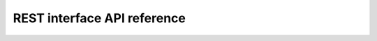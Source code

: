 REST interface API reference
...............

+--------------------------+----------------------------+------------------------------+------------------------------------------------+-----------------------------------------+
| Endpoint                 | Request arguments          | Respond fields               | Example URL                                    | Description                              |
+==========================+============================+==============================+================================================+=========================================+
| data_version             | (None)                     | - data_version               | http://api.biocommons.org/hgvs/v0/data_version |                                             | UTA data version.                       |
|                          |                            |                              |                                                |                                         |
|                          |                            |                              |                                                |                                         |
|                          |                            |                              |                                                |                                         |
|                          |                            |                              |                                                |                                         |
|                          |                            |                              |                                                |                                         |
|                          |                            |                              |                                                |                                         |
|                          |                            |                              |                                                |                                         |
|                          |                            |                              |                                                |                                         |
|                          |                            |                              |                                                |                                         |
|                          |                            |                              |                                                |                                         |
|                          |                            |                              |                                                |                                         |
+--------------------------+----------------------------+------------------------------+------------------------------------------------+-----------------------------------------+
| schema_version           | (None)                     | - schema_version             | http://api.biocommons.org/hgvs/v0/schema_      | database schema version                 |
|                          |                            |                              | version                                        |                                         |
|                          |                            |                              |                                                |                                         |
|                          |                            |                              |                                                |                                         |
|                          |                            |                              |                                                |                                         |
|                          |                            |                              |                                                |                                         |
|                          |                            |                              |                                                |                                         |
|                          |                            |                              |                                                |                                         |
|                          |                            |                              |                                                |                                         |
|                          |                            |                              |                                                |                                         |
|                          |                            |                              |                                                |                                         |
|                          |                            |                              |                                                |                                         |
+--------------------------+----------------------------+------------------------------+------------------------------------------------+-----------------------------------------+
| tx_exons                 | - _ac                      | - tes_exon_set_id            | http://api.biocommons.org/tx_exons?tx_ac=NM_   | return transcript exon info for         |
|                          |                            | - aes_exon_set_id            | 199425.2&alt_ac=NC_000020.10&alt_aln           | supplied accession.                     |
|                          |                            | - tx_ac                      | _method=splign                                 |                                         |
|                          |                            | - alt_ac                     |                                                |                                         |
|                          |                            | - alt_strand                 |                                                |                                         |
|                          |                            | - alt_aln_method             |                                                |                                         |
|                          |                            | - ord                        |                                                |                                         |
|                          |                            | - tx_exon_id                 |                                                |                                         |
|                          |                            | - alt_exon_id                |                                                |                                         |
|                          |                            | - tx_start_i                 |                                                |                                         |
|                          |                            | - tx_end_i                   |                                                |                                         |
|                          |                            | - alt_start_i                |                                                |                                         |
|                          |                            | - alt_end_i                  |                                                |                                         |
|                          |                            | - cigar                      |                                                |                                         |
|                          |                            |                              |                                                |                                         |
|                          |                            |                              |                                                |                                         |
|                          |                            |                              |                                                |                                         |
+--------------------------+----------------------------+------------------------------+------------------------------------------------+-----------------------------------------+
| tx_info                  | - tx_ac                    | - alt_aln_method             | http://api.biocommons.org/tx_info?tx_ac=       | return a single transcript info for     |
|                          |                            | - cds_start_i                | NM_199425.2&alt_ac=NC_000020.10&alt_aln_       | supplied accession.                     |
|                          |                            | - alt_ac                     | method=splign                                  |                                         |
|                          |                            | - cds_end_i                  |                                                |                                         |
|                          |                            | - tx_ac                      |                                                |                                         |
|                          |                            | - hgnc                       |                                                |                                         |
|                          |                            |                              |                                                |                                         |
|                          |                            |                              |                                                |                                         |
|                          |                            |                              |                                                |                                         |
|                          |                            |                              |                                                |                                         |
|                          |                            |                              |                                                |                                         |
|                          |                            |                              |                                                |                                         |
+--------------------------+----------------------------+------------------------------+------------------------------------------------+-----------------------------------------+
| sequence                 | - ac                       | - seq                        | http://api.biocommons.org/sequence?ac=         | Fetches sequence by accession,          |
|                          |                            |                              | NM_199425.2                                    | optionally bounded by [start, end) .    |
|                          |                            |                              |                                                |                                         |
|                          |                            |                              |                                                |                                         |
|                          |                            |                              |                                                |                                         |
|                          |                            |                              |                                                |                                         |
|                          |                            |                              |                                                |                                         |
|                          |                            |                              |                                                |                                         |
|                          |                            |                              |                                                |                                         |
|                          |                            |                              |                                                |                                         |
|                          |                            |                              |                                                |                                         |
|                          |                            |                              |                                                |                                         |
+--------------------------+----------------------------+------------------------------+------------------------------------------------+-----------------------------------------+
| tx_for_gene              | - gene                     | - alt_aln_method             | http://api.biocommons.org/tx_for_gene?gene=    | return transcript info records for      |
|                          |                            | - cds_start_i                | VSX1                                           | supplied gene, in order of decreasing   |
|                          |                            | - alt_ac                     |                                                | length.                                 |
|                          |                            | - cds_end_i                  |                                                |                                         |
|                          |                            | - tx_ac                      |                                                |                                         |
|                          |                            | - hgnc                       |                                                |                                         |
|                          |                            |                              |                                                |                                         |
+--------------------------+----------------------------+------------------------------+------------------------------------------------+-----------------------------------------+
| tx_for_region            | - alt_ac                   | - alt_aln_method             | http://api.biocommons.org/tx_for_region?alt_   | return transcripts that overlap given   |
|                          |                            | - start_i                    | ac=NC_000020.10&alt_aln_method=splign&start    | region.                                 |
|                          |                            | - alt_ac                     | =100000&end=200000                             |                                         |
|                          |                            | - tx_ac                      |                                                |                                         |
|                          |                            | - end_i                      |                                                |                                         |
|                          |                            | - alt_strand                 |                                                |                                         |
|                          |                            |                              |                                                |                                         |
+--------------------------+----------------------------+------------------------------+------------------------------------------------+-----------------------------------------+
| acs_for_protein_seq      | - seq                      | - ac                         | http://api.biocommons.org/acs_for_protein_seq? | returns a list of protein accessions    |
|                          |                            |                              | seq=MTTRGFSCLLLLIREIDLSAKRRI                   | for a given sequence.  The list is      |
|                          |                            |                              |                                                | guaranteed to contain at least one      |
|                          |                            |                              |                                                | element with the MD5-based accession    |
|                          |                            |                              |                                                | (MD5_01234abc...def56789) at the end    |
|                          |                            |                              |                                                | of the list.                            |
|                          |                            |                              |                                                |                                         |
+--------------------------+----------------------------+------------------------------+------------------------------------------------+-----------------------------------------+
| gene_info                | - gene                     | - added                      | http://api.biocommons.org/gene_info?gene=VSX1  | returns basic information about the     |
|                          |                            | - descr                      |                                                | gene.                                   |
|                          |                            | - summary                    |                                                |                                         |
|                          |                            | - maploc                     |                                                |                                         |
|                          |                            | - hgnc                       |                                                |                                         |
|                          |                            | - aliases                    |                                                |                                         |
|                          |                            |                              |                                                |                                         |
+--------------------------+----------------------------+------------------------------+------------------------------------------------+-----------------------------------------+
| tx_mapping_options       | - tx_ac                    | - alt_ac                     | http://api.biocommons.org/tx_mapping_options?  | Return all transcript alignment sets    |
|                          |                            | - tx_ac                      | tx_ac=NM_199425.2                              | for a given transcript accession        |
|                          |                            | - alt_aln_method             |                                                | (tx_ac); returns empty list if          |
|                          |                            |                              |                                                | transcript does not exist.  Use this    |
|                          |                            |                              |                                                | method to discovery possible mapping    |
|                          |                            |                              |                                                | options supported in the database.      |
|                          |                            |                              |                                                |                                         |
+--------------------------+----------------------------+------------------------------+------------------------------------------------+-----------------------------------------+
| tx_identity_info         | - tx_ac                    | - alt_aln_method             | http://api.biocommons.org/tx_identity_info?    | returns features associated with a      |
|                          |                            | - lengths                    | tx_ac=NM_199425.2                              | single transcript.                      |
|                          |                            | - tx_ac                      |                                                |                                         |
|                          |                            | - alt_ac                     |                                                |                                         |
|                          |                            | - cds_end_i                  |                                                |                                         |
|                          |                            | - cds_start_i                |                                                |                                         |
|                          |                            | - hgnc                       |                                                |                                         |
+--------------------------+----------------------------+------------------------------+------------------------------------------------+-----------------------------------------+
| similar_transcripts      | - tx_ac                    | - es_fp_eq                   | http://api.biocommons.org/similar_transcripts? | Return a list of transcripts that are   |
|                          |                            | - cds_es_fp_eq               | tx_ac=NM_199425.2                              | similar to the given transcript, with   |
|                          |                            | - cds_eq                     |                                                | relevant similarity criteria.           |
|                          |                            | - hgnc_eq                    |                                                |                                         |
|                          |                            | - tx_ac1                     |                                                |                                         |
|                          |                            | - tx_ac2                     |                                                |                                         |
|                          |                            |                              |                                                |                                         |
+--------------------------+----------------------------+------------------------------+------------------------------------------------+-----------------------------------------+
| pro_ac_for_tx_ac         | - tx_ac                    | - pro_ac                     | http://api.biocommons.org/pro_ac_for_tx_ac?    | Return the (single) associated protein  |
|                          |                            |                              | tx_ac=NM_199425.2                              | accession for a given transcript        |
|                          |                            |                              |                                                | accession, or None if not found.        |
|                          |                            |                              |                                                |                                         |
|                          |                            |                              |                                                |                                         |
|                          |                            |                              |                                                |                                         |
|                          |                            |                              |                                                |                                         |
+--------------------------+----------------------------+------------------------------+------------------------------------------------+-----------------------------------------+



